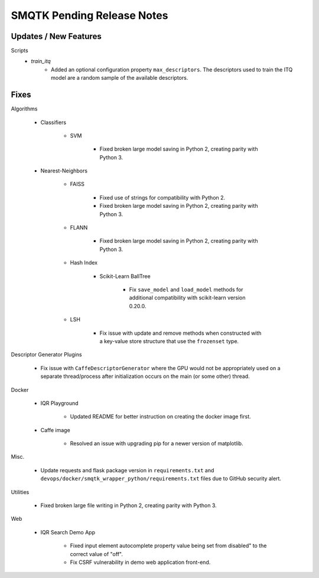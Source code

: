 SMQTK Pending Release Notes
===========================


Updates / New Features
----------------------

Scripts
    - `train_itq`
        - Added an optional configuration property
          ``max_descriptors``.  The descriptors used to train the ITQ
          model are a random sample of the available descriptors.

Fixes
-----

Algorithms

    - Classifiers

        - SVM

            - Fixed broken large model saving in Python 2, creating
              parity with Python 3.

    - Nearest-Neighbors

        - FAISS

            - Fixed use of strings for compatibility with Python 2.
            - Fixed broken large model saving in Python 2, creating
              parity with Python 3.

        - FLANN

            - Fixed broken large model saving in Python 2, creating
              parity with Python 3.

        - Hash Index

            - Scikit-Learn BallTree

                - Fix ``save_model`` and ``load_model`` methods for additional
                  compatibility with scikit-learn version 0.20.0.

        - LSH

            - Fix issue with update and remove methods when constructed with
              a key-value store structure that use the ``frozenset`` type.

Descriptor Generator Plugins

    - Fix issue with ``CaffeDescriptorGenerator`` where the GPU would not be
      appropriately used on a separate thread/process after initialization occurs on
      the main (or some other) thread.

Docker

    - IQR Playground

        - Updated README for better instruction on creating the docker image
          first.

    - Caffe image

        - Resolved an issue with upgrading pip for a newer version of matplotlib.

Misc.

    - Update requests and flask package version in ``requirements.txt`` and
      ``devops/docker/smqtk_wrapper_python/requirements.txt`` files due to
      GitHub security alert.

Utilities

    - Fixed broken large file writing in Python 2, creating parity
      with Python 3.

Web

    - IQR Search Demo App

        - Fixed input element autocomplete property value being set
          from disabled" to the correct value of "off".

        - Fix CSRF vulnerability in demo web application front-end.
